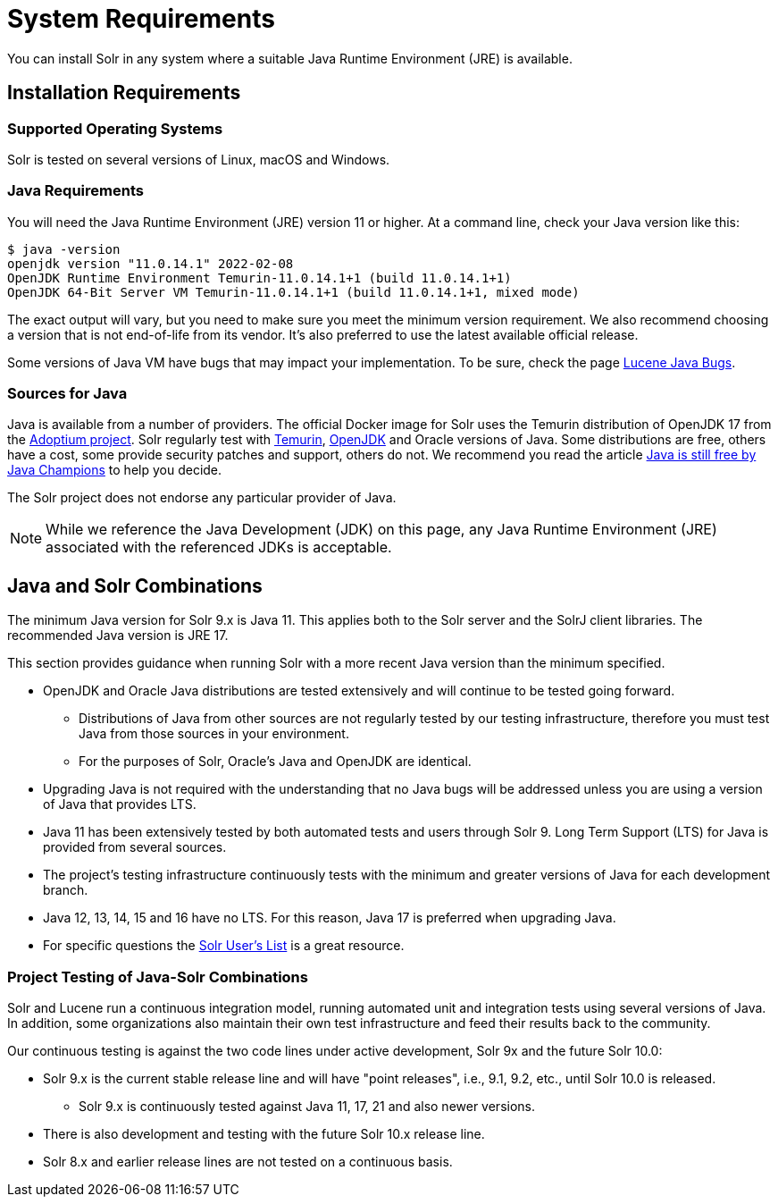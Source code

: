 = System Requirements
// Licensed to the Apache Software Foundation (ASF) under one
// or more contributor license agreements.  See the NOTICE file
// distributed with this work for additional information
// regarding copyright ownership.  The ASF licenses this file
// to you under the Apache License, Version 2.0 (the
// "License"); you may not use this file except in compliance
// with the License.  You may obtain a copy of the License at
//
//   http://www.apache.org/licenses/LICENSE-2.0
//
// Unless required by applicable law or agreed to in writing,
// software distributed under the License is distributed on an
// "AS IS" BASIS, WITHOUT WARRANTIES OR CONDITIONS OF ANY
// KIND, either express or implied.  See the License for the
// specific language governing permissions and limitations
// under the License.

You can install Solr in any system where a suitable Java Runtime Environment (JRE) is available.

== Installation Requirements

=== Supported Operating Systems

Solr is tested on several versions of Linux, macOS and Windows.

//TODO: this with the next big section on Java fragments the Java requirements too much. Consider merging sections.
=== Java Requirements

You will need the Java Runtime Environment (JRE) version 11 or higher.
At a command line, check your Java version like this:

[source,bash]
----
$ java -version
openjdk version "11.0.14.1" 2022-02-08
OpenJDK Runtime Environment Temurin-11.0.14.1+1 (build 11.0.14.1+1)
OpenJDK 64-Bit Server VM Temurin-11.0.14.1+1 (build 11.0.14.1+1, mixed mode)
----

The exact output will vary, but you need to make sure you meet the minimum version requirement.
We also recommend choosing a version that is not end-of-life from its vendor.
It's also preferred to use the latest available official release.

Some versions of Java VM have bugs that may impact your implementation.
To be sure, check the page https://cwiki.apache.org/confluence/display/LUCENE/JavaBugs[Lucene Java Bugs].

=== Sources for Java

Java is available from a number of providers.
The official Docker image for Solr uses the Temurin distribution of OpenJDK 17 from the https://adoptium.net/[Adoptium project].
Solr regularly test with https://adoptium.net/temurin/releases[Temurin], https://jdk.java.net/[OpenJDK] and Oracle versions of Java.
Some distributions are free, others have a cost, some provide security patches and support, others do not.
We recommend you read the article https://medium.com/@javachampions/java-is-still-free-2-0-0-6b9aa8d6d244[Java is still free by Java Champions] to help you decide.

The Solr project does not endorse any particular provider of Java.

NOTE: While we reference the Java Development (JDK) on this page, any Java Runtime Environment (JRE) associated with the referenced JDKs is acceptable.

== Java and Solr Combinations

The minimum Java version for Solr 9.x is Java 11. This applies both to the Solr server and the SolrJ client libraries.
The recommended Java version is JRE 17.

This section provides guidance when running Solr with a more recent Java version than the minimum specified.

* OpenJDK and Oracle Java distributions are tested extensively and will continue to be tested going forward.
** Distributions of Java from other sources are not regularly tested by our testing infrastructure, therefore you must test Java from those sources in your environment.
** For the purposes of Solr, Oracle's Java and OpenJDK are identical.
* Upgrading Java is not required with the understanding that no Java bugs will be addressed unless you are using a version of Java that provides LTS.
* Java 11 has been extensively tested by both automated tests and users through Solr 9.
Long Term Support (LTS) for Java is provided from several sources.
* The project's testing infrastructure continuously tests with the minimum and greater versions of Java for each development branch.
* Java 12, 13, 14, 15 and 16 have no LTS.
For this reason, Java 17 is preferred when upgrading Java.
* For specific questions the http://solr.apache.org/community.html#mailing-lists-chat[Solr User's List] is a great resource.

=== Project Testing of Java-Solr Combinations
Solr and Lucene run a continuous integration model, running automated unit and integration tests using several versions of Java.
In addition, some organizations also maintain their own test infrastructure and feed their results back to the community.

Our continuous testing is against the two code lines under active development, Solr 9x and the future Solr 10.0:

* Solr 9.x is the current stable release line and will have "point releases", i.e., 9.1, 9.2, etc., until Solr 10.0 is released.
** Solr 9.x is continuously tested against Java 11, 17, 21 and also newer versions.
* There is also development and testing with the future Solr 10.x release line.
* Solr 8.x and earlier release lines are not tested on a continuous basis.

